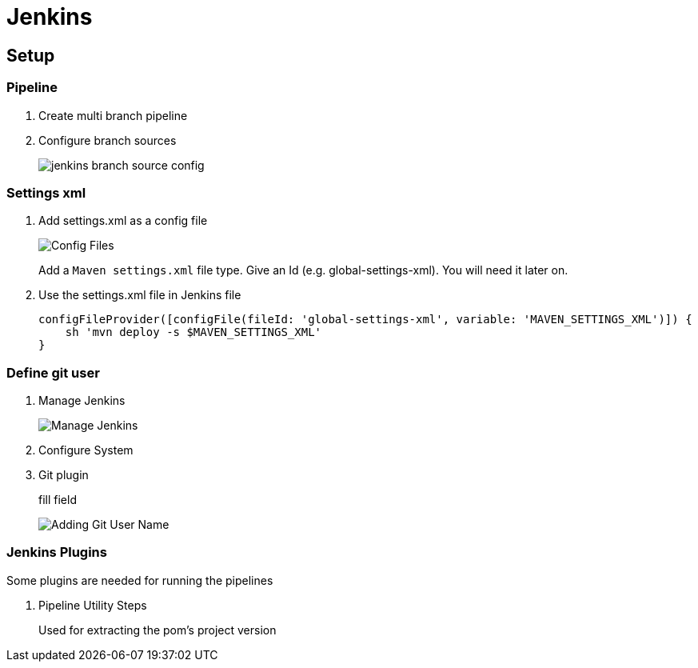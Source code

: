 = Jenkins

== Setup

=== Pipeline
. Create multi branch pipeline
. Configure branch sources
+
image::jenkins/branch-souces.png[jenkins branch source config]

=== Settings xml

. Add settings.xml as a config file
+
image::jenkins/config-file.png[Config Files]
+
Add a `Maven settings.xml` file type.
Give an Id (e.g. global-settings-xml).
You will need it later on.

. Use the settings.xml file in Jenkins file
+
    configFileProvider([configFile(fileId: 'global-settings-xml', variable: 'MAVEN_SETTINGS_XML')]) {
        sh 'mvn deploy -s $MAVEN_SETTINGS_XML'
    }

=== Define git user

. Manage Jenkins
+
image::jenkins/manage-jenkins.png[Manage Jenkins]
. Configure System
. Git plugin
+
fill field
+
image::jenkins/git-user-name.png[Adding Git User Name]

=== Jenkins Plugins

Some plugins are needed for running the pipelines

. Pipeline Utility Steps
+
Used for extracting the pom's project version